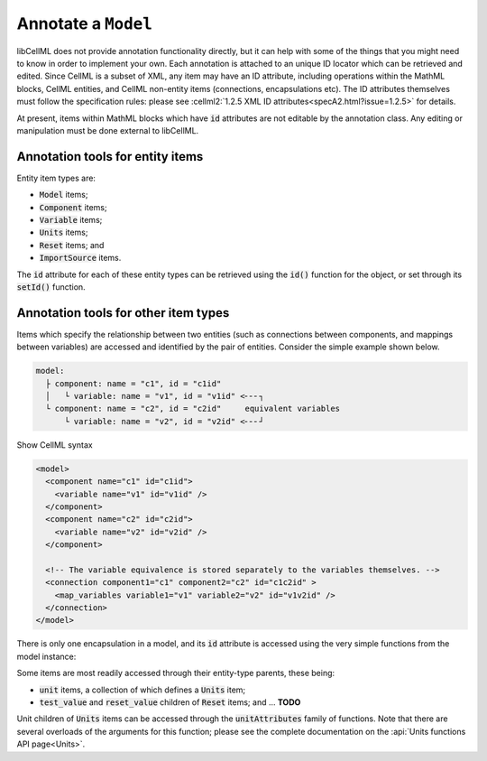 .. _examples_annotate_model:

Annotate a ``Model``
====================

libCellML does not provide annotation functionality directly, but it can help with some of the things that you might need to know in order to implement your own.
Each annotation is attached to an unique ID locator which can be retrieved and edited.
Since CellML is a subset of XML, any item may have an ID attribute, including operations within the MathML blocks, CellML entities, and CellML non-entity items (connections, encapsulations etc).
The ID attributes themselves must follow the specification rules: please see :cellml2:`1.2.5 XML ID attributes<specA2.html?issue=1.2.5>` for details.

.. container:: gotcha

  At present, items within MathML blocks which have :code:`id` attributes are not editable by the annotation class.
  Any editing or manipulation must be done external to libCellML.

Annotation tools for entity items
---------------------------------

Entity item types are:

- :code:`Model` items;
- :code:`Component` items;
- :code:`Variable` items;
- :code:`Units` items;
- :code:`Reset` items; and
- :code:`ImportSource` items.

The :code:`id` attribute for each of these entity types can be retrieved using the :code:`id()` function for the object, or set through its :code:`setId()` function.

.. tabs::

  .. code-tab:: c++

    // Set the id attribute for a Model item.
    model->setId("myModelId");

    // Retrieve the id attribute from a Model item.
    std::string myModelIdString = model->id();

  .. code-tab:: python

    # Set the id attribute for a Model item.
    model.setId("myModelId")

    # Retrieve the id attribute from a Model item.
    my_model_id_string = model.id()

Annotation tools for other item types
-------------------------------------
Items which specify the relationship between two entities (such as connections between components, and mappings between variables) are accessed and identified by the pair of entities.
Consider the simple example shown below.

.. code:: text

  model:
    ├ component: name = "c1", id = "c1id"
    │   └ variable: name = "v1", id = "v1id" <╴╴╴┐
    └ component: name = "c2", id = "c2id"     equivalent variables
        └ variable: name = "v2", id = "v2id" <╴╴╴┘

.. container:: toggle

  .. container:: header

    Show CellML syntax

  .. code-block:: xml

    <model>
      <component name="c1" id="c1id">
        <variable name="v1" id="v1id" />
      </component>
      <component name="c2" id="c2id">
        <variable name="v2" id="v2id" />
      </component>

      <!-- The variable equivalence is stored separately to the variables themselves. -->
      <connection component1="c1" component2="c2" id="c1c2id" >
        <map_variables variable1="v1" variable2="v2" id="v1v2id" />
      </connection>
    </model>

.. tabs::

  .. code-tab:: c++

    // Set the id of the mapping between variables v1 and v2.
    Variable::setEquivalentVariableId(v1, v2, "v1v2Id");

    // Get the id of the mapping between variables v1 and v2.
    std::string v1v2IdString = Variable::equivalentVariableId(v1, v2);

    // Since a connection item between two components will only exist
    // when there is a variable equivalence between at least one each
    // of their children.  The connection is accessed through those
    // child variable pairs, just as the equivalence mapping itself is.
    Variable::setConnectionId(v1, v2, "c1c2id");

    // Get the id of the connection between the parent components of
    // equivalent variable pair.
    std::string c1c2IdString = Variable::connectionId(v1, v2);

  .. code-tab:: python

    # Set the id of the mapping between variables v1 and v2.
    Variable.setEquivalentVariableId(v1, v2, "v1v2Id")

    # Get the id of the mapping between variables v1 and v2.
    v1v2_id_string = Variable.equivalentVariableId(v1, v2)

    # Since a connection item between two components will only exist
    # when there is a variable equivalence between at least one each
    # of their children.  The connection is accessed through those
    # child variable pairs, just as the equivalence mapping itself is.
    Variable.setConnectionId(v1, v2, "c1c2id")

    # Get the id of the connection between the parent components
    # of equivalent variable pair.
    c1c2IdString = Variable.connectionId(v1, v2)

There is only one encapsulation in a model, and its :code:`id` attribute is accessed using the very simple functions from the model instance:

.. tabs::

  .. code-tab:: c++

    // Set the encapsulation id.
    model->setEncapsulationId("encapsId");

    // Get the encapsulation id.
    std::string encapsulationIdString = model->encapsulationId();

  .. code-tabs:: python

    # Set the encapsulation id.
    model.setEncapsulationId("encapsId")

    # Get the encapsulation id.
    encapsulation_id_string = model.encapsulationId()

Some items are most readily accessed through their entity-type parents, these being:

- :code:`unit` items, a collection of which defines a :code:`Units` item;
- :code:`test_value` and :code:`reset_value` children of :code:`Reset` items; and ... **TODO**

Unit children of :code:`Units` items can be accessed through the :code:`unitAttributes` family of functions.
Note that there are several overloads of the arguments for this function; please see the complete documentation on the :api:`Units functions API page<Units>`.

.. tabs::

  .. code-tab:: c++

    // Create a Units item representing millimetre^3 per second.
    auto mm3PerSecond = libcellml::Units::create("mm3PerSecond");

    // Add the per second part with the id "perSecondUnitId".
    mm3PerSecond->addUnit("second", 0, -1.0, 1.0, "perSecondUnitId");

    // Add the mm^3 part with with the id "millimetreCubedUnitId".
    mm3PerSecond->addUnit("metre", "milli", 3.0, 1.0, "millimetreCubedUnitId");

    // Retrieve the unit attributes for the second (index = 1) unit item, including the id attribute:
    std::string unitReference;
    std::string unitPrefix;
    double unitExponent;
    double unitMultiplier;
    std::string unitId;
    mm3PerSecond->unitAttributes(1, unitReference, unitPrefix, unitExponent, unitMultiplier, unitId);

  .. code-tab:: python

    # Create a Units item representing millimetre^3 per second.
    mm3_per_second = Units.create("mm3PerSecond")

    # Add the per second part with the id "perSecondUnitId".
    mm3_per_second.addUnit("second", 0, -1.0, 1.0, "perSecondUnitId")

    # Add the mm^3 part with with the id "millimetreCubedUnitId".
    mm3_per_second.addUnit("metre", "milli", 3.0, 1.0, "millimetreCubedUnitId")

    # Retrieve the unit attributes for the second (index = 1) unit item, including the id attribute:
    mm3PerSecond.unitAttributes(1, unitReference, unitPrefix, unitExponent, unitMultiplier, unitId)


.. Useful snippets
.. ===============

.. .. include:: ../snippets/snippet_annotate_auto_ids.rst

.. .. include:: ../snippets/snippet_annotate_find_item.rst
